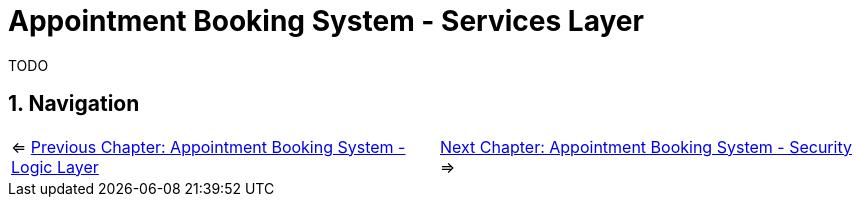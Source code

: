 :toc: macro
:sectnums:
:sectnumlevels: 3

= Appointment Booking System - Services Layer

TODO

== Navigation
[grid=cols]
|===
| <= link:appointment-booking-service-business-logic-layer.asciidoc[Previous Chapter: Appointment Booking System - Logic Layer] | link:appointment-booking-service-security.asciidoc[Next Chapter: Appointment Booking System - Security] =>
|===